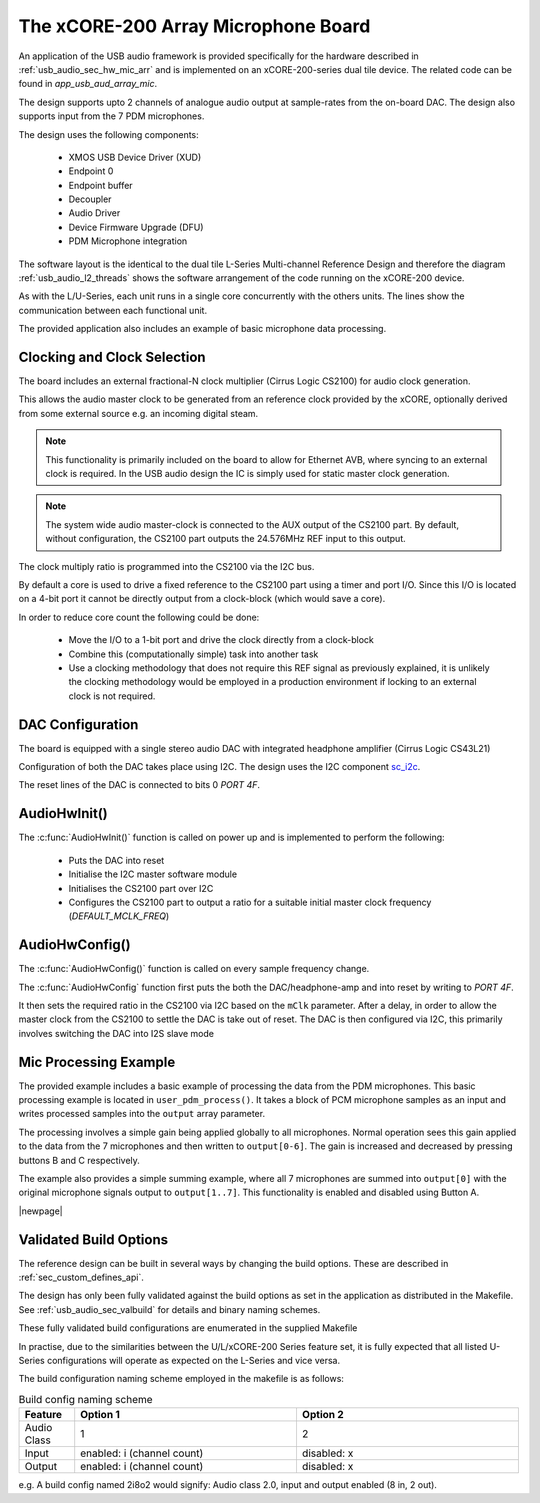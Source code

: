 
.. _usb_audio_sec_mic_arr_audio_sw:


The xCORE-200 Array Microphone Board
------------------------------------

An application of the USB audio framework is provided specifically for the hardware described in
:ref:`usb_audio_sec_hw_mic_arr` and is implemented on an xCORE-200-series dual tile device.  The 
related code can be found in `app_usb_aud_array_mic`.

The design supports upto 2 channels of analogue audio output at sample-rates from the
on-board DAC. The design also supports input from the 7 PDM microphones.

The design uses the following components:

 * XMOS USB Device Driver (XUD)
 * Endpoint 0
 * Endpoint buffer
 * Decoupler
 * Audio Driver
 * Device Firmware Upgrade (DFU)
 * PDM Microphone integration

The software layout is the identical to the dual tile L-Series Multi-channel Reference Design 
and therefore the diagram :ref:`usb_audio_l2_threads` shows the software arrangement of the code 
running on the xCORE-200 device.

As with the L/U-Series, each unit runs in a single core concurrently with the others units. The 
lines show the communication between each functional unit. 

The provided application also includes an example of basic microphone data processing.

Clocking and Clock Selection
+++++++++++++++++++++++++++++

The board includes an external fractional-N clock multiplier (Cirrus Logic CS2100) for audio clock generation.

This allows the audio master clock to be generated from an reference clock provided by the xCORE, optionally derived
from some external source e.g. an incoming digital steam.

.. note::

    This functionality is primarily included on the board to allow for Ethernet AVB, where syncing to an external clock 
    is required. In the USB audio design the IC is simply used for static master clock generation.

.. note::

    The system wide audio master-clock is connected to the AUX output of the CS2100 part. By default, without configuration, 
    the CS2100 part outputs the 24.576MHz REF input to this output.

The clock multiply ratio is programmed into the CS2100 via the I2C bus.

By default a core is used to drive a fixed reference to the CS2100 part using a timer and port I/O.  Since this I/O is located on a 4-bit port
it cannot be directly output from a clock-block (which would save a core). 

In order to reduce core count the following could be done:

   * Move the I/O to a 1-bit port and drive the clock directly from a clock-block
   * Combine this (computationally simple) task into another task
   * Use a clocking methodology that does not require this REF signal as previously explained, it is unlikely the clocking methodology would be 
     employed in a production environment if locking to an external clock is not required.

DAC Configuration
+++++++++++++++++

The board is equipped with a single stereo audio DAC with integrated headphone amplifier (Cirrus Logic CS43L21)

Configuration of both the DAC takes place using I2C.  The design uses the I2C component
`sc_i2c <http://www.github.com/xcore/sc_i2c>`_.

The reset lines of the DAC is connected to bits 0 `PORT 4F`.

AudioHwInit()
+++++++++++++

The :c:func:`AudioHwInit()` function is called on power up and is implemented to perform the following: 

    * Puts the DAC into reset
    * Initialise the I2C master software module
    * Initialises the CS2100 part over I2C
    * Configures the CS2100 part to output a ratio for a suitable initial master clock frequency (`DEFAULT_MCLK_FREQ`)

AudioHwConfig()
+++++++++++++++

The :c:func:`AudioHwConfig()` function is called on every sample frequency change. 

The :c:func:`AudioHwConfig` function first puts the both the DAC/headphone-amp and into reset by writing to `PORT 4F`. 

It then sets the required ratio in the CS2100 via I2C based on the ``mClk`` parameter. After a delay, in order to allow 
the master clock from the CS2100 to settle the DAC is take out of reset.  The DAC is then configured via I2C, this primarily involves
switching the DAC into I2S slave mode

Mic Processing Example
++++++++++++++++++++++

The provided example includes a basic example of processing the data from the PDM microphones.
This basic processing example is located in ``user_pdm_process()``. It takes a block of PCM microphone samples
as an input and writes processed samples into the ``output`` array parameter.

The processing involves a simple gain being applied globally to all microphones. 
Normal operation sees this gain applied to the data from the 7 microphones and then written to ``output[0-6]``. 
The gain is increased and decreased by pressing buttons B and C respectively. 

The example also provides a simple summing example, where all 7 microphones are summed into ``output[0]`` with the original microphone signals output to
``output[1..7]``. This functionality is enabled and disabled using Button A.

|newpage|

Validated Build Options
+++++++++++++++++++++++

The reference design can be built in several ways by changing the
build options.  These are described in :ref:`sec_custom_defines_api`. 

The design has only been fully validated against the build options as set in the
application as distributed in the Makefile.  See :ref:`usb_audio_sec_valbuild` for details and binary naming schemes.

These fully validated build configurations are enumerated in the supplied Makefile

In practise, due to the similarities between the U/L/xCORE-200 Series feature set, it is fully
expected that all listed U-Series configurations will operate as expected on the L-Series and vice versa.

The build configuration naming scheme employed in the makefile is as follows:

.. list-table:: Build config naming scheme
   :header-rows: 1
   :widths: 20 80 80
  
   * - Feature
     - Option 1
     - Option 2
   * - Audio Class
     - 1
     - 2
   * - Input 
     - enabled: i (channel count)
     - disabled: x
   * - Output
     - enabled: i (channel count)
     - disabled: x

e.g. A build config named 2i8o2 would signify: Audio class 2.0, input and output enabled (8 in, 2 out).

